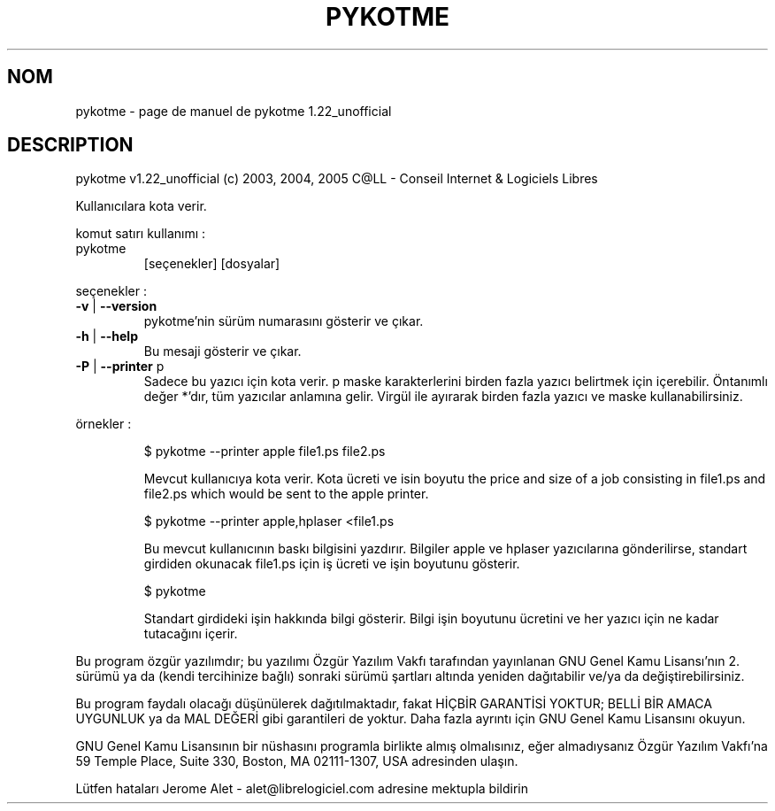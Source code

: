 .\" DO NOT MODIFY THIS FILE!  It was generated by help2man 1.35.
.TH PYKOTME "1" "mai 2005" "C@LL - Conseil Internet & Logiciels Libres" "User Commands"
.SH NOM
pykotme \- page de manuel de pykotme 1.22_unofficial
.SH DESCRIPTION
pykotme v1.22_unofficial (c) 2003, 2004, 2005 C@LL \- Conseil Internet & Logiciels Libres
.PP
Kullanıcılara kota verir.
.PP
komut satırı kullanımı :
.TP
pykotme
[seçenekler]  [dosyalar]
.PP
seçenekler :
.TP
\fB\-v\fR | \fB\-\-version\fR
pykotme'nin sürüm numarasını gösterir ve çıkar.
.TP
\fB\-h\fR | \fB\-\-help\fR
Bu mesaji gösterir ve çıkar.
.TP
\fB\-P\fR | \fB\-\-printer\fR p
Sadece bu yazıcı için kota verir. p maske
karakterlerini birden fazla yazıcı belirtmek için
içerebilir. Öntanımlı değer *'dır, tüm yazıcılar
anlamına gelir.
Virgül ile ayırarak birden fazla yazıcı ve maske
kullanabilirsiniz.
.PP
örnekler :
.IP
\f(CW$ pykotme --printer apple file1.ps file2.ps\fR
.IP
Mevcut kullanıcıya kota verir. Kota ücreti ve isin boyutu
the price and size of a job consisting in file1.ps and file2.ps
which would be sent to the apple printer.
.IP
\f(CW$ pykotme --printer apple,hplaser <file1.ps\fR
.IP
Bu mevcut kullanıcının baskı bilgisini yazdırır. Bilgiler
apple ve hplaser yazıcılarına gönderilirse, standart girdiden
okunacak file1.ps için iş ücreti ve işin boyutunu gösterir.
.IP
\f(CW$ pykotme\fR
.IP
Standart girdideki işin hakkında bilgi gösterir. Bilgi işin boyutunu
ücretini ve her yazıcı için ne kadar tutacağını içerir.
.PP
Bu program özgür yazılımdır; bu yazılımı Özgür Yazılım Vakfı tarafından
yayınlanan GNU Genel Kamu Lisansı'nın 2. sürümü ya da (kendi
tercihinize bağlı) sonraki sürümü şartları altında yeniden dağıtabilir
ve/ya da değiştirebilirsiniz.
.PP
Bu program faydalı olacağı düşünülerek dağıtılmaktadır, fakat HİÇBİR
GARANTİSİ YOKTUR; BELLİ BİR AMACA UYGUNLUK ya da MAL
DEĞERİ gibi garantileri de yoktur.  Daha fazla ayrıntı için GNU Genel
Kamu Lisansını okuyun.
.PP
GNU Genel Kamu Lisansının bir nüshasını programla birlikte almış
olmalısınız, eğer almadıysanız Özgür Yazılım Vakfı'na 59 Temple Place,
Suite 330, Boston, MA 02111\-1307, USA adresinden ulaşın.
.PP
Lütfen hataları Jerome Alet \- alet@librelogiciel.com adresine mektupla bildirin
